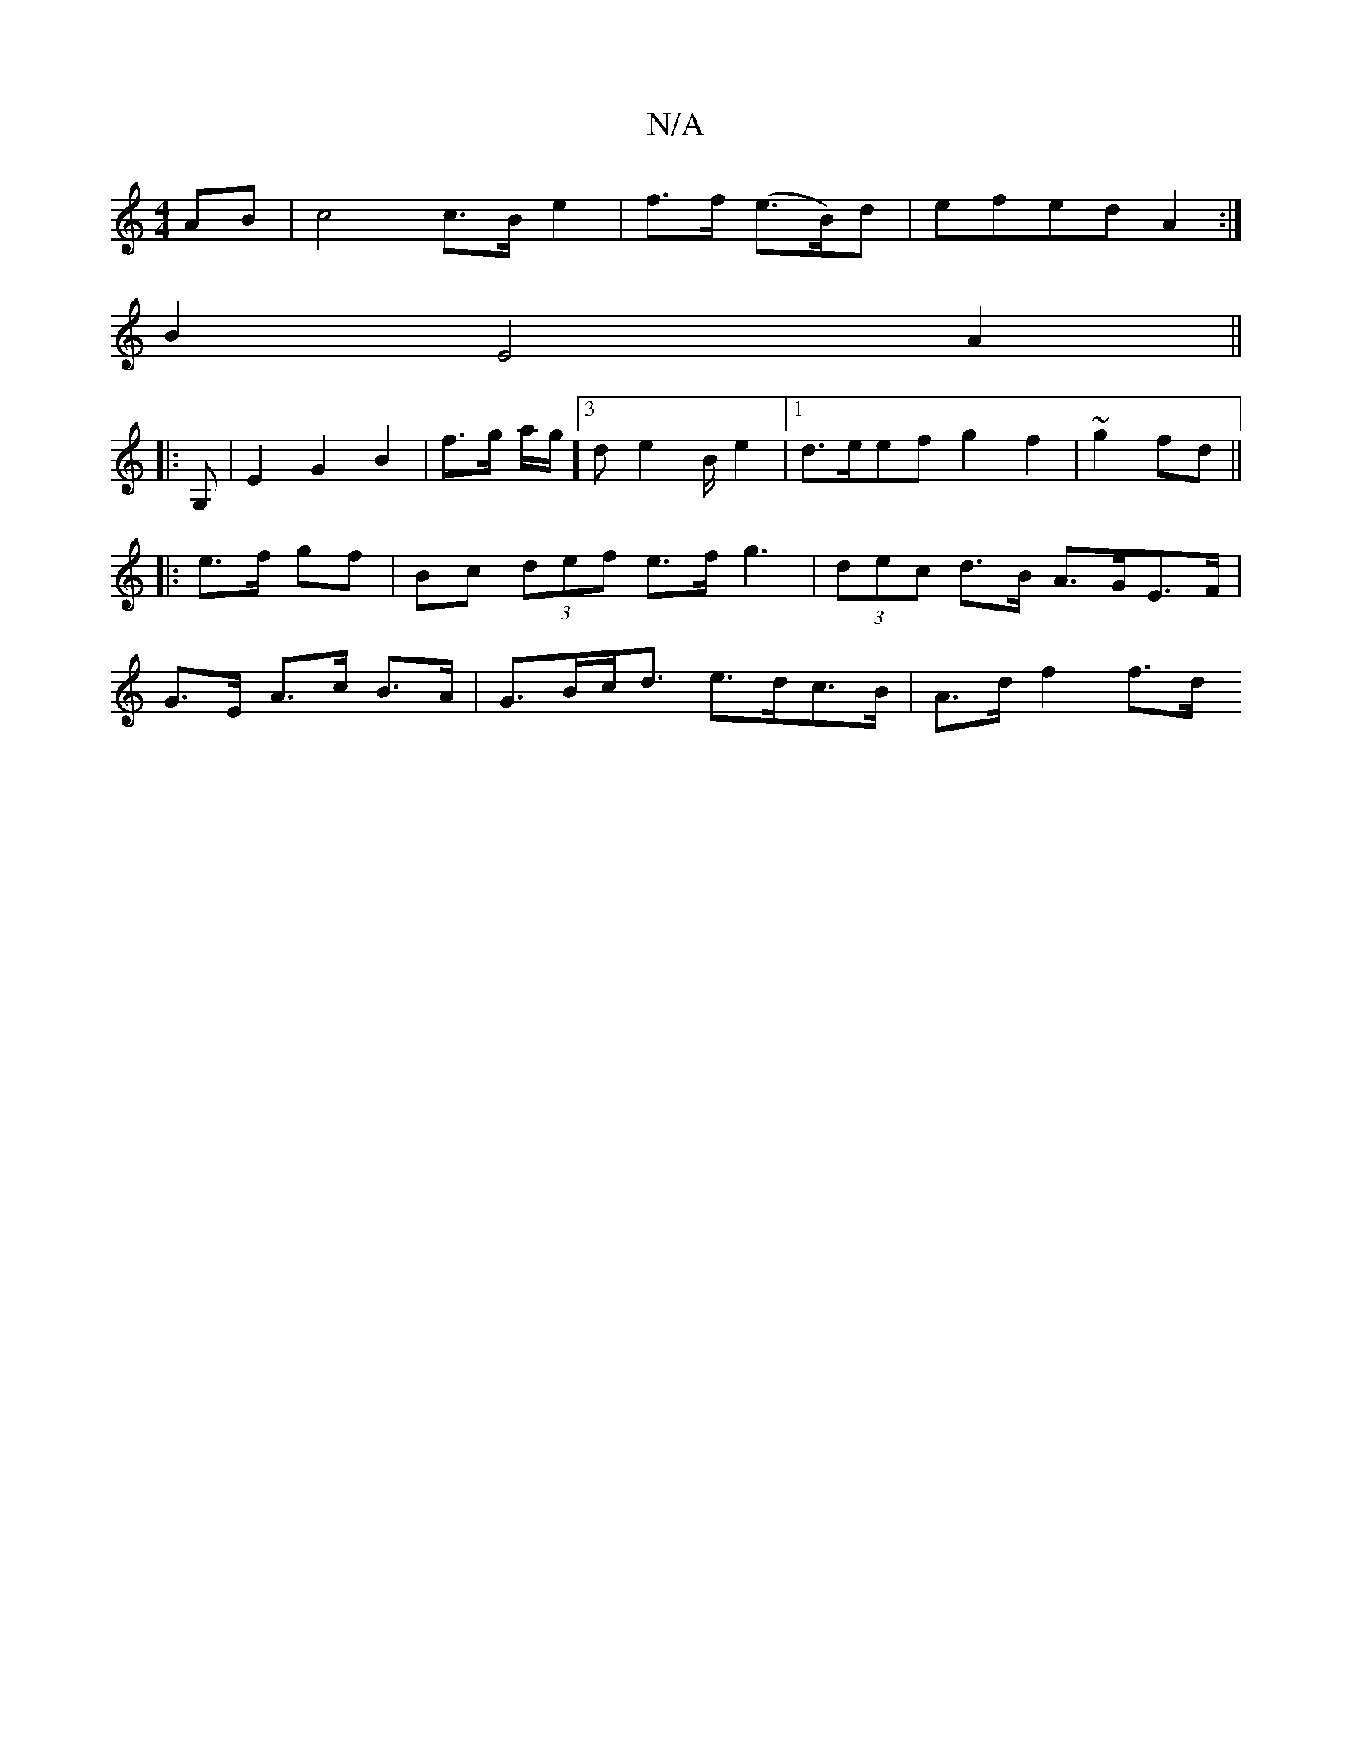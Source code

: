 X:1
T:N/A
M:4/4
R:N/A
K:Cmajor
AB | c4 c>B e2 | f>f (e>B)d | efed A2 :|
B2 E4 A2 ||
|:G, |E2 G2B2 | f>g a/2g1/2]3d e2 B/2 e2 |1 d>eef g2 f2 | ~g2 fd ||:e>f gf |Bc (3def e>fg3 | (3dec d>B A>GE>F|G>E A>c B>A|G>Bc<d e>dc>B|A>d f2 f>d 